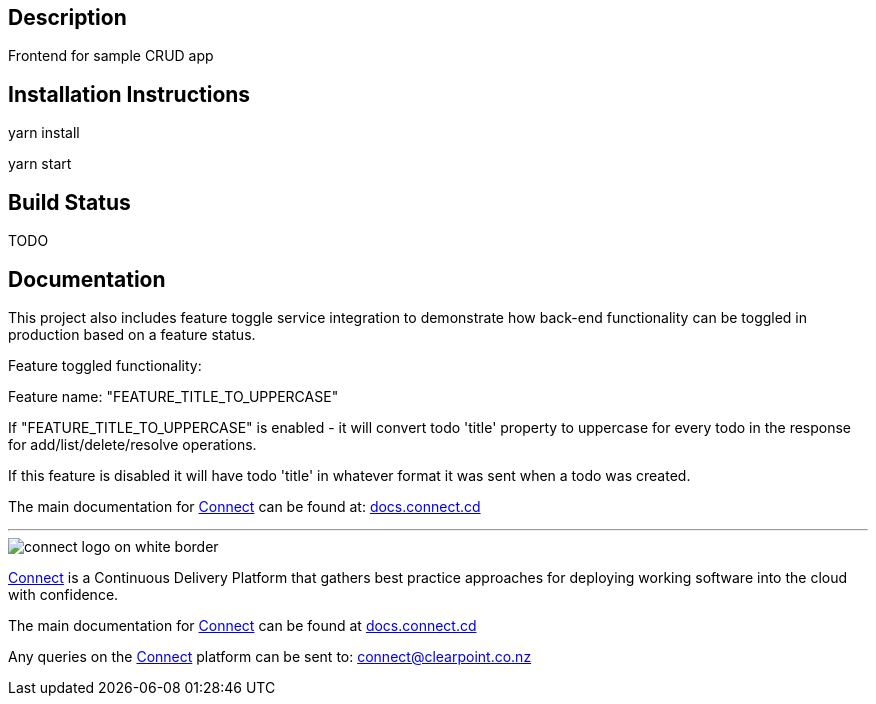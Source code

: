 == Description
Frontend for sample CRUD app

== Installation Instructions
yarn install

yarn start

== Build Status
TODO

== Documentation

This project also includes feature toggle service integration to demonstrate how back-end functionality can be toggled in production based on a feature status. 

Feature toggled functionality: 

Feature name: "FEATURE_TITLE_TO_UPPERCASE"

If "FEATURE_TITLE_TO_UPPERCASE" is enabled - it will convert todo 'title' property to uppercase for every todo in the response for add/list/delete/resolve operations.  

If this feature is disabled it will have todo 'title' in whatever format it was sent when a todo was created.


The main documentation for link:http://connect.cd[Connect] can be found at: link:http://docs.connect.cd[docs.connect.cd]

'''
image::http://website.clearpoint.co.nz/connect/connect-logo-on-white-border.png[]
link:http://connect.cd[Connect] is a Continuous Delivery Platform that gathers best practice approaches for deploying working software into the cloud with confidence.

The main documentation for link:http://connect.cd[Connect] can be found at link:http://docs.connect.cd[docs.connect.cd]

Any queries on the link:http://connect.cd[Connect] platform can be sent to: connect@clearpoint.co.nz
